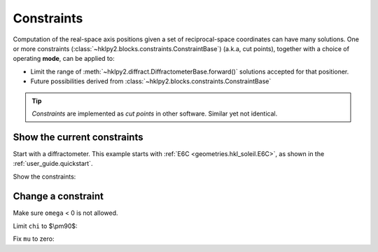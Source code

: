 .. _concepts.constraints:

======================
Constraints
======================

Computation of the real-space axis positions given a set of reciprocal-space
coordinates can have many solutions.  One or more constraints
(:class:`~hklpy2.blocks.constraints.ConstraintBase`) (a.k.a, cut points),
together with a choice of operating **mode**, can be applied
to:

* Limit the range of :meth:`~hklpy2.diffract.DiffractometerBase.forward()`
  solutions accepted for that positioner.
* Future possibilities derived from
  :class:`~hklpy2.blocks.constraints.ConstraintBase`

.. index:: cut points
.. tip:: *Constraints* are implemented as *cut points* in other software.
    Similar yet not identical.

Show the current constraints
----------------------------

Start with a diffractometer.  This example starts with
:ref:`E6C <geometries.hkl_soleil.E6C>`, as shown in the
:ref:`user_guide.quickstart`.

.. code-block:: python
   :linenos:

   >>> import hklpy2
   >>> sixc = hklpy2.creator(name="sixc", geometry="E6C", solver="hkl_soleil")

Show the constraints:

.. code-block:: python
   :linenos:

   >>> sixc.core.constraints
   ['-180.0 <= mu <= 180.0', '-180.0 <= omega <= 180.0', '-180.0 <= chi <= 180.0', '-180.0 <= phi <= 180.0', '-180.0 <= gamma <= 180.0', '-180.0 <= delta <= 180.0']

Change a constraint
-------------------

Make sure ``omega`` < 0 is not allowed.

.. code-block:: python
   :linenos:

   >>> sixc.core.constraints["omega"].low_limit
   -180.0
   >>> sixc.core.constraints["omega"].low_limit = 0
   >>> sixc.core.constraints["omega"]
   0 <= omega <= 180.0

Limit ``chi`` to $\\pm90$:

.. code-block:: python
   :linenos:

   >>> sixc.core.constraints["chi"].limits
   (-180.0, 180.0)
   >>> sixc.core.constraints["chi"].limits = -90, 90
   >>> sixc.core.constraints["chi"].limits
   (-90.0, 90.0)

Fix ``mu`` to zero:

.. code-block:: python
   :linenos:

   >>> sixc.core.constraints["mu"].limits
   (-180.0, 180.0)
   >>> sixc.core.constraints["mu"].limits = 0, 0
   >>> sixc.core.constraints["mu"].limits
   (0.0, 0.0)
